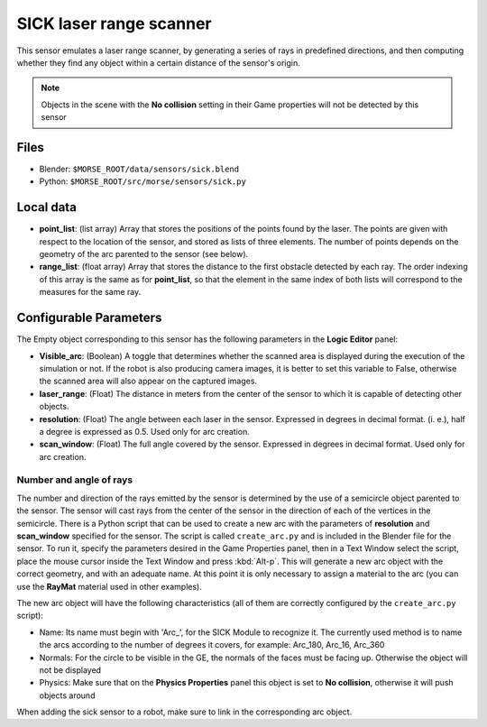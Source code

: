 SICK laser range scanner
========================

This sensor emulates a laser range scanner, by generating a series of rays in
predefined directions, and then computing whether they find any object within a
certain distance of the sensor's origin.

.. note:: Objects in the scene with the **No collision** setting in their Game
  properties will not be detected by this sensor

Files
-----

- Blender: ``$MORSE_ROOT/data/sensors/sick.blend``
- Python: ``$MORSE_ROOT/src/morse/sensors/sick.py``

Local data
----------

- **point_list**: (list array) Array that stores the positions of the points
  found by the laser. The points are given with respect to the location of the
  sensor, and stored as lists of three elements. The number of points depends
  on the geometry of the arc parented to the sensor (see below).
- **range_list**: (float array) Array that stores the distance to the first
  obstacle detected by each ray. The order indexing of this array is the same
  as for **point_list**, so that the element in the same index of both lists
  will correspond to the measures for the same ray.

Configurable Parameters
-----------------------

The Empty object corresponding to this sensor has the following parameters
in the **Logic Editor** panel:

- **Visible_arc**: (Boolean) A toggle that determines whether the scanned area
  is displayed during the execution of the simulation or not. If the robot is
  also producing camera images, it is better to set this variable to False,
  otherwise the scanned area will also appear on the captured images.
- **laser_range**: (Float) The distance in meters from the center of the sensor
  to which it is capable of detecting other objects.
- **resolution**: (Float) The angle between each laser in the sensor. Expressed
  in degrees in decimal format. (i. e.), half a degree is expressed as 0.5.
  Used only for arc creation.
- **scan_window**: (Float) The full angle covered by the sensor. Expressed in
  degrees in decimal format. Used only for arc creation.

Number and angle of rays
++++++++++++++++++++++++

The number and direction of the rays emitted by the sensor is determined by the
use of a semicircle object parented to the sensor. The sensor will cast rays
from the center of the sensor in the direction of each of the vertices in the
semicircle.
There is a Python script that can be used to create a new arc with the
parameters of **resolution** and **scan_window** specified for the sensor.
The script is called ``create_arc.py`` and is included in the Blender file for
the sensor. To run it, specify the parameters desired in the Game Properties panel,
then in a Text Window select the script, place the mouse cursor inside the Text Window
and press :kbd:`Alt-p`. This will generate a new arc object with the correct geometry,
and with an adequate name. At this point it is only necessary to assign a material to
the arc (you can use the **RayMat** material used in other examples).

The new arc object will have the following characteristics (all of them are
correctly configured by the ``create_arc.py`` script):

- Name: Its name must begin with 'Arc\_', for the SICK Module to recognize it.
  The currently used method is to name the arcs according to the number of
  degrees it covers, for example: Arc_180, Arc_16, Arc_360
- Normals: For the circle to be visible in the GE, the normals of the faces
  must be facing up. Otherwise the object will not be displayed 
- Physics: Make sure that on the **Physics Properties** panel this object is
  set to **No collision**, otherwise it will push objects around

When adding the sick sensor to a robot, make sure to link in the corresponding
arc object.
